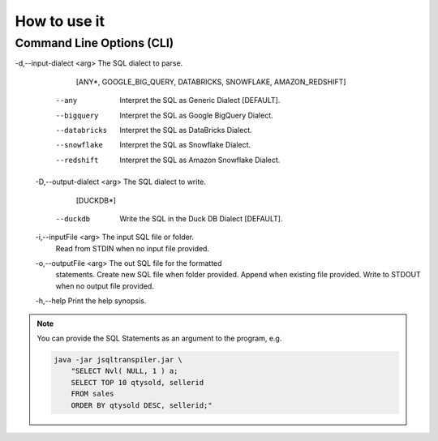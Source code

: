 .. meta::
   :description: Java Software Library for rewriting Big RDBMS Queries into Duck DB compatible queries.
   :keywords: java sql query transpiler DuckDB H2 BigQuery Snowflake Redshift

*****************
How to use it
*****************

.. tab:: Command Line

  .. code:: shell

    java -jar JSQLTranspiler.jar [-d <arg> | --any | --bigquery |
       --databricks | --snowflake | --redshift]      [-D <arg> | --duckdb]
       [-i <arg>] [-o <arg>] [-h]

.. tab:: Java Library Call

  .. code:: java

    import ai.starlake.transpiler.JSQLTranspiler;
    String providedSQL="SELECT Nvl(null, 1) a";
    String expectedSQL="SELECT Coalesce(null, 1) a";
    String result = JSQLTranspiler.transpile(providedSQL, Dialect.AMAZON_REDSHIFT);
    assertEquals(expectedSQL, result);


..........................
Command Line Options (CLI)
..........................

-d,--input-dialect <arg>    The SQL dialect to parse.
                             [ANY*, GOOGLE_BIG_QUERY, DATABRICKS,
                             SNOWFLAKE, AMAZON_REDSHIFT]
    --any                    Interpret the SQL as Generic Dialect
                             [DEFAULT].
    --bigquery               Interpret the SQL as Google BigQuery Dialect.
    --databricks             Interpret the SQL as DataBricks Dialect.
    --snowflake              Interpret the SQL as Snowflake Dialect.
    --redshift               Interpret the SQL as Amazon Snowflake
                             Dialect.
 -D,--output-dialect <arg>   The SQL dialect to write.
                             [DUCKDB*]
    --duckdb                 Write the SQL in the Duck DB Dialect
                             [DEFAULT].
 -i,--inputFile <arg>        The input SQL file or folder.
                             Read from STDIN when no input file
                             provided.
 -o,--outputFile <arg>       The out SQL file for the formatted
                             statements.
                             Create new SQL file when folder provided.
                             Append when existing file provided.
                             Write to STDOUT when no output file
                             provided.
 -h,--help                   Print the help synopsis.
 
.. note::

  You can provide the SQL Statements as an argument to the program, e.g.
   
  .. code:: Bash
        
    java -jar jsqltranspiler.jar \
        "SELECT Nvl( NULL, 1 ) a;
        SELECT TOP 10 qtysold, sellerid
        FROM sales
        ORDER BY qtysold DESC, sellerid;"

